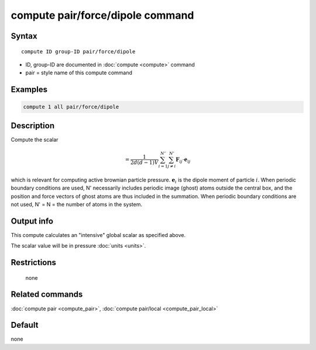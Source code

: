 .. index:: compute pair/force/dipole

compute pair/force/dipole command
=================================

Syntax
""""""

.. parsed-literal::

   compute ID group-ID pair/force/dipole

* ID, group-ID are documented in :doc:`compute <compute>` command
* pair = style name of this compute command

Examples
""""""""

.. code-block:: LAMMPS

   compute 1 all pair/force/dipole

Description
"""""""""""

Compute the scalar

.. math::


   = \frac{1}{2d(d-1)V}\sum_{i=1}^{N'}\sum_{j\neq i}^{N'}
   \mathbf{F}_{ij}\cdot\mathbf{e}_{ij}


which is relevant for computing active brownian particle pressure.
:math:`\mathbf{e}_i` is the dipole moment of particle :math:`i`.
When periodic boundary conditions are
used, N' necessarily includes periodic image (ghost) atoms outside the
central box, and the position and force vectors of ghost atoms are thus
included in the summation.  When periodic boundary conditions are not
used, N' = N = the number of atoms in the system.


Output info
"""""""""""

This compute calculates an "intensive" global scalar as specified above.

The scalar value will be in pressure :doc:`units <units>`.

Restrictions
""""""""""""
 none

Related commands
""""""""""""""""

:doc:`compute pair <compute_pair>`, :doc:`compute pair/local <compute_pair_local>`

Default
"""""""

none
